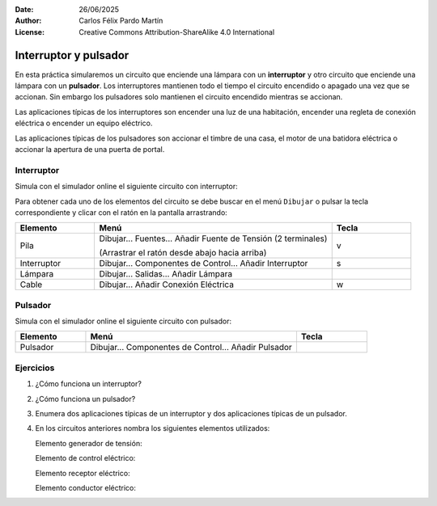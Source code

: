 ﻿:Date: 26/06/2025
:Author: Carlos Félix Pardo Martín
:License: Creative Commons Attribution-ShareAlike 4.0 International

.. _electric-simulador-interruptor:


Interruptor y pulsador
======================
En esta práctica simularemos un circuito que enciende una lámpara
con un **interruptor** y otro circuito que enciende una lámpara con un 
**pulsador**.
Los interruptores mantienen todo el tiempo el circuito encendido o
apagado una vez que se accionan. Sin embargo los pulsadores
solo mantienen el circuito encendido mientras se accionan.

Las aplicaciones típicas de los interruptores son encender una luz de 
una habitación, encender una regleta de conexión eléctrica o encender
un equipo eléctrico.

Las aplicaciones típicas de los pulsadores son accionar el timbre
de una casa, el motor de una batidora eléctrica o accionar la apertura
de una puerta de portal.


Interruptor
-----------
Simula con el simulador online el siguiente circuito con interruptor:

.. image:: electric/_images/electric-simulador-interruptor-01.png
   :align: center

Para obtener cada uno de los elementos del circuito se debe buscar
en el menú ``Dibujar`` o pulsar la tecla correspondiente y clicar con 
el ratón en la pantalla arrastrando:

.. list-table::
   :widths: 20 60 20
   :header-rows: 1

   * - Elemento
     - Menú
     - Tecla
   * - Pila
     - Dibujar... Fuentes... Añadir Fuente de Tensión (2 terminales)
     
       (Arrastrar el ratón desde abajo hacia arriba)
     - v
   * - Interruptor
     - Dibujar... Componentes de Control... Añadir Interruptor
     - s
   * - Lámpara
     - Dibujar... Salidas... Añadir Lámpara
     - 
   * - Cable
     - Dibujar... Añadir Conexión Eléctrica 
     - w


.. raw:: html

   <div class="video-center">
   <iframe src="/circuits/index.html?startCircuit=empty.txt"></iframe>
   </div>


Pulsador
--------
Simula con el simulador online el siguiente circuito con pulsador:

.. image:: electric/_images/electric-simulador-interruptor-01.png
   :align: center
   
.. list-table::
   :widths: 20 60 20
   :header-rows: 1

   * - Elemento
     - Menú
     - Tecla
   * - Pulsador
     - Dibujar... Componentes de Control... Añadir Pulsador
     - 

.. raw:: html

   <div class="video-center">
   <iframe src="/circuits/index.html?startCircuit=empty.txt"></iframe>
   </div>


Ejercicios
----------

#. ¿Cómo funciona un interruptor?
#. ¿Cómo funciona un pulsador?
#. Enumera dos aplicaciones típicas de un interruptor y dos aplicaciones
   típicas de un pulsador.
#. En los circuitos anteriores nombra los siguientes elementos utilizados:
   
   Elemento generador de tensión:
   
   Elemento de control eléctrico:
   
   Elemento receptor eléctrico:
   
   Elemento conductor eléctrico:
